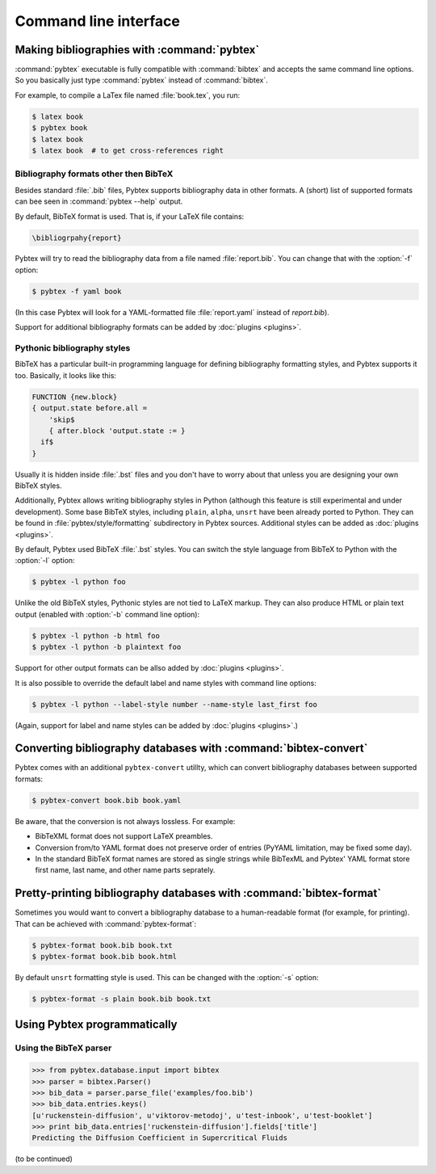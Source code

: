 ======================
Command line interface
======================

.. highlight:: sh


Making bibliographies with :command:`pybtex`
============================================

:command:`pybtex` executable is fully compatible with :command:`bibtex` and accepts the same command line options.
So you basically just type :command:`pybtex` instead of :command:`bibtex`.

For example, to compile a LaTex file named :file:`book.tex`, you run:

.. code-block:: shell

    $ latex book
    $ pybtex book
    $ latex book
    $ latex book  # to get cross-references right


.. todo:: link to BibTeX manual


Bibliography formats other then BibTeX
--------------------------------------

.. todo::
    link to BibTeX format description

Besides standard :file:`.bib` files, Pybtex supports bibliography data
in other formats. A (short) list of supported formats can bee seen in :command:`pybtex --help` output.

By default, BibTeX format is used. That is, if your LaTeX file contains:

.. code-block:: latex

    \bibliogrpahy{report}

Pybtex will try to read the bibliography data from a file named :file:`report.bib`.
You can change that with the :option:`-f` option:

.. code-block:: shell

    $ pybtex -f yaml book

(In this case Pybtex will look for a YAML-formatted file :file:`report.yaml` instead of
`report.bib`).

Support for additional bibliography formats can be added by :doc:`plugins <plugins>`.

    
Pythonic bibliography styles
----------------------------

BibTeX has a particular built-in programming language for defining
bibliography formatting styles, and Pybtex supports it too. Basically, it
looks like this:

.. code-block:: bst

    FUNCTION {new.block}
    { output.state before.all =
        'skip$
        { after.block 'output.state := }
      if$
    }

Usually it is hidden inside :file:`.bst` files and you don't have to worry
about that unless you are designing your own BibTeX styles.

Additionally, Pybtex allows writing bibliography styles in Python (although
this feature is still experimental and under development).
Some base BibTeX styles, including ``plain``, ``alpha``, ``unsrt`` have been already ported to Python.
They can be found in :file:`pybtex/style/formatting` subdirectory in Pybtex sources. Additional styles can be added as :doc:`plugins <plugins>`.

By default, Pybtex used BibTeX :file:`.bst` styles. You can switch the style
language from BibTeX to Python with the :option:`-l` option:

.. code-block:: shell

    $ pybtex -l python foo

Unlike the old BibTeX styles, Pythonic styles are not tied to LaTeX markup. They can also
produce HTML or plain text output (enabled with :option:`-b` command line
option):

.. code-block:: shell

    $ pybtex -l python -b html foo
    $ pybtex -l python -b plaintext foo

Support for other output formats can be allso added by :doc:`plugins <plugins>`.

It is also possible to override the default label and name styles with
command line options:

.. code-block:: shell

    $ pybtex -l python --label-style number --name-style last_first foo

(Again, support for label and name styles can be added by :doc:`plugins <plugins>`.)


Converting bibliography databases with :command:`bibtex-convert`
================================================================

Pybtex comes with an additional ``pybtex-convert`` utillty, which can convert bibliography
databases between supported formats:

.. code-block:: shell

    $ pybtex-convert book.bib book.yaml

Be aware, that the conversion is not always lossless. For example:

- BibTeXML format does not support LaTeX preambles.

- Conversion from/to YAML format does not preserve order of entries (PyYAML limitation, may be fixed some day).

- In the standard BibTeX format names are stored as single strings while BibTexML
  and Pybtex' YAML format store first name, last name, and other name parts
  seprately.


Pretty-printing bibliography databases with :command:`bibtex-format`
====================================================================

Sometimes you would want to convert a bibliography database to a
human-readable format (for example, for printing). That can be achieved with
:command:`pybtex-format`:

.. code-block:: shell

    $ pybtex-format book.bib book.txt
    $ pybtex-format book.bib book.html

By default ``unsrt`` formatting style is used. This can be changed with the
:option:`-s` option:

.. code-block:: shell

    $ pybtex-format -s plain book.bib book.txt


Using Pybtex programmatically
=============================

Using the BibTeX parser
-----------------------

.. sourcecode:: pycon

    >>> from pybtex.database.input import bibtex
    >>> parser = bibtex.Parser()
    >>> bib_data = parser.parse_file('examples/foo.bib')
    >>> bib_data.entries.keys()
    [u'ruckenstein-diffusion', u'viktorov-metodoj', u'test-inbook', u'test-booklet']
    >>> print bib_data.entries['ruckenstein-diffusion'].fields['title']
    Predicting the Diffusion Coefficient in Supercritical Fluids

(to be continued)
